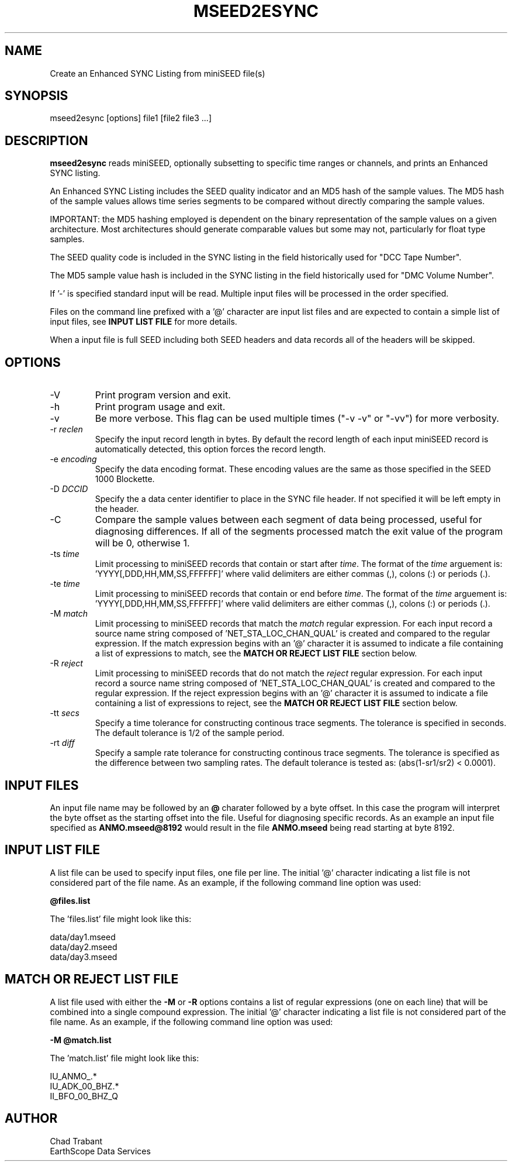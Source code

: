.TH MSEED2ESYNC 1 2012/04/27
.SH NAME
Create an Enhanced SYNC Listing from miniSEED file(s)

.SH SYNOPSIS
.nf
mseed2esync [options] file1 [file2 file3 ...]

.fi
.SH DESCRIPTION
\fBmseed2esync\fP reads miniSEED, optionally subsetting to specific
time ranges or channels, and prints an Enhanced SYNC listing.

An Enhanced SYNC Listing includes the SEED quality indicator and an
MD5 hash of the sample values.  The MD5 hash of the sample values
allows time series segments to be compared without directly comparing
the sample values.

IMPORTANT: the MD5 hashing employed is dependent on the binary
representation of the sample values on a given architecture.  Most
architectures should generate comparable values but some may not,
particularly for float type samples.

The SEED quality code is included in the SYNC listing in the field
historically used for "DCC Tape Number".

The MD5 sample value hash is included in the SYNC listing in the field
historically used for "DMC Volume Number".

If '-' is specified standard input will be read.  Multiple input files
will be processed in the order specified.

Files on the command line prefixed with a '@' character are input list
files and are expected to contain a simple list of input files, see
\fBINPUT LIST FILE\fR for more details.

When a input file is full SEED including both SEED headers and data
records all of the headers will be skipped.

.SH OPTIONS

.IP "-V         "
Print program version and exit.

.IP "-h         "
Print program usage and exit.

.IP "-v         "
Be more verbose.  This flag can be used multiple times ("-v -v" or
"-vv") for more verbosity.

.IP "-r \fIreclen\fP"
Specify the input record length in bytes.  By default the
record length of each input miniSEED record is automatically
detected, this option forces the  record length.

.IP "-e \fIencoding\fP"
Specify the data encoding format.  These encoding values are the same
as those specified in the SEED 1000 Blockette.

.IP "-D \fIDCCID\fP"
Specify the a data center identifier to place in the SYNC file header.
If not specified it will be left empty in the header.

.IP "-C         "
Compare the sample values between each segment of data being
processed, useful for diagnosing differences.  If all of the segments
processed match the exit value of the program will be 0, otherwise 1.

.IP "-ts \fItime\fP"
Limit processing to miniSEED records that contain or start after
\fItime\fP.  The format of the \fItime\fP arguement
is: 'YYYY[,DDD,HH,MM,SS,FFFFFF]' where valid delimiters are either
commas (,), colons (:) or periods (.).

.IP "-te \fItime\fP"
Limit processing to miniSEED records that contain or end before
\fItime\fP.  The format of the \fItime\fP arguement
is: 'YYYY[,DDD,HH,MM,SS,FFFFFF]' where valid delimiters are either
commas (,), colons (:) or periods (.).

.IP "-M \fImatch\fP"
Limit processing to miniSEED records that match the \fImatch\fP
regular expression.  For each input record a source name string
composed of 'NET_STA_LOC_CHAN_QUAL' is created and compared to the
regular expression.  If the match expression begins with an '@'
character it is assumed to indicate a file containing a list of
expressions to match, see the \fBMATCH OR REJECT LIST FILE\fR section
below.

.IP "-R \fIreject\fP"
Limit processing to miniSEED records that do not match the
\fIreject\fP regular expression.  For each input record a source name
string composed of 'NET_STA_LOC_CHAN_QUAL' is created and compared to
the regular expression.  If the reject expression begins with an '@'
character it is assumed to indicate a file containing a list of
expressions to reject, see the \fBMATCH OR REJECT LIST FILE\fR section
below.

.IP "-tt \fIsecs\fP"
Specify a time tolerance for constructing continous trace
segments. The tolerance is specified in seconds.  The default
tolerance is 1/2 of the sample period.

.IP "-rt \fIdiff\fP"
Specify a sample rate tolerance for constructing continous trace
segments. The tolerance is specified as the difference between two
sampling rates.  The default tolerance is tested as: (abs(1-sr1/sr2) <
0.0001).

.SH "INPUT FILES"

An input file name may be followed by an \fB@\fP charater followed by
a byte offset.  In this case the program will interpret the byte
offset as the starting offset into the file.  Useful for diagnosing
specific records.  As an example an input file specified as
\fBANMO.mseed@8192\fP would result in the file \fBANMO.mseed\fP being
read starting at byte 8192.

.SH "INPUT LIST FILE"
A list file can be used to specify input files, one file per line.
The initial '@' character indicating a list file is not considered
part of the file name.  As an example, if the following command line
option was used:

.nf
\fB@files.list\fP
.fi

The 'files.list' file might look like this:

.nf
data/day1.mseed
data/day2.mseed
data/day3.mseed
.fi

.SH "MATCH OR REJECT LIST FILE"
A list file used with either the \fB-M\fP or \fB-R\fP options contains
a list of regular expressions (one on each line) that will be combined
into a single compound expression.  The initial '@' character
indicating a list file is not considered part of the file name.  As an
example, if the following command line option was used:

.nf
\fB-M @match.list\fP
.fi

The 'match.list' file might look like this:

.nf
IU_ANMO_.*
IU_ADK_00_BHZ.*
II_BFO_00_BHZ_Q
.fi

.SH AUTHOR
.nf
Chad Trabant
EarthScope Data Services
.fi
